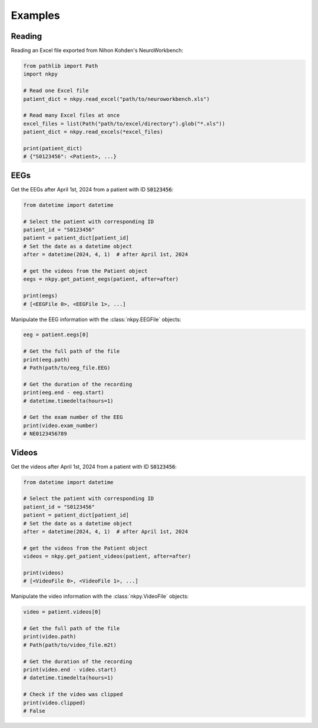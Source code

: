 Examples
========

Reading
-------

Reading an Excel file exported from Nihon Kohden's NeuroWorkbench:

.. code-block:: python

    from pathlib import Path
    import nkpy

    # Read one Excel file
    patient_dict = nkpy.read_excel("path/to/neuroworkbench.xls")

    # Read many Excel files at once
    excel_files = list(Path("path/to/excel/directory").glob("*.xls"))
    patient_dict = nkpy.read_excels(*excel_files)

    print(patient_dict)
    # {"S0123456": <Patient>, ...}

EEGs
------

Get the EEGs after April 1st, 2024 from a patient with ID :code:`S0123456`:

.. code-block:: python

    from datetime import datetime

    # Select the patient with corresponding ID
    patient_id = "S0123456"
    patient = patient_dict[patient_id]
    # Set the date as a datetime object
    after = datetime(2024, 4, 1)  # after April 1st, 2024

    # get the videos from the Patient object
    eegs = nkpy.get_patient_eegs(patient, after=after)

    print(eegs)
    # [<EEGFile 0>, <EEGFile 1>, ...]

Manipulate the EEG information with the :class:`nkpy.EEGFile` objects:

.. code-block:: python

    eeg = patient.eegs[0]

    # Get the full path of the file
    print(eeg.path)
    # Path(path/to/eeg_file.EEG)

    # Get the duration of the recording
    print(eeg.end - eeg.start)
    # datetime.timedelta(hours=1)

    # Get the exam number of the EEG
    print(video.exam_number)
    # NE0123456789

Videos
------

Get the videos after April 1st, 2024 from a patient with ID :code:`S0123456`:

.. code-block:: python

    from datetime import datetime

    # Select the patient with corresponding ID
    patient_id = "S0123456"
    patient = patient_dict[patient_id]
    # Set the date as a datetime object
    after = datetime(2024, 4, 1)  # after April 1st, 2024

    # get the videos from the Patient object
    videos = nkpy.get_patient_videos(patient, after=after)

    print(videos)
    # [<VideoFile 0>, <VideoFile 1>, ...]

Manipulate the video information with the :class:`nkpy.VideoFile` objects:

.. code-block:: python

    video = patient.videos[0]

    # Get the full path of the file
    print(video.path)
    # Path(path/to/video_file.m2t)

    # Get the duration of the recording
    print(video.end - video.start)
    # datetime.timedelta(hours=1)

    # Check if the video was clipped
    print(video.clipped)
    # False
